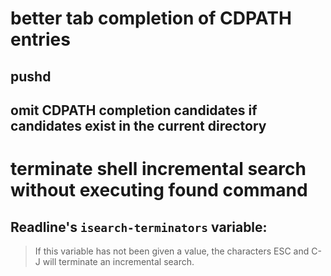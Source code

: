 * better tab completion of CDPATH entries
** pushd
** omit CDPATH completion candidates if candidates exist in the current directory
* terminate shell incremental search without executing found command
** Readline's ~isearch-terminators~ variable:
#+begin_quote
If this variable has not been given a value, the characters ESC and C-J will terminate an incremental search.
#+end_quote
